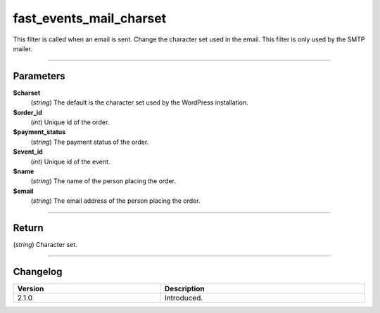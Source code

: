 fast_events_mail_charset
========================
This filter is called when an email is sent. Change the character set used in the email.
This filter is only used by the SMTP mailer.

.. code-block:: php
   :linenos:

   <?php
   function your_filter_mail_charset( $charset, $order_id, $payment_status, $event_id, $name, $email ) {
     // Do your manipulation here
     return $charset;
   }

   add_filter( 'fast_events_mail_charset', 'your_filter_mail_charset', 10, 6 );
   
----

Parameters
----------
**$charset**
    (*string*) The default is the character set used by the WordPress installation.
**$order_id**
    (*int*) Unique id of the order.
**$payment_status**
    (*string*) The payment status of the order.
**$event_id**
    (*int*) Unique id of the event.
**$name**
    (*string*) The name of the person placing the order.
**$email**
    (*string*) The email address of the person placing the order.

----

Return
------
(*string*) Character set.

----

Changelog
---------
.. csv-table::
   :header: "Version", "Description"
   :width: 100%
   :widths: auto

   "2.1.0", "Introduced."

